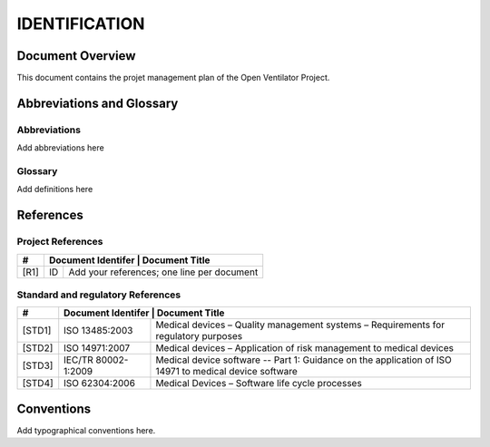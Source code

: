 IDENTIFICATION
==============

Document Overview
-----------------

This document contains the projet management plan of the Open Ventilator Project.

Abbreviations and Glossary
--------------------------

Abbreviations
^^^^^^^^^^^^^
Add abbreviations here

Glossary
^^^^^^^^
Add definitions here

References
----------

Project References
^^^^^^^^^^^^^^^^^^

+--------+----------------------------------------------------------------------------+
| #      | Document Identifer | Document Title                                        |
+========+====================+=======================================================+
| [R1]   | ID                 | Add your references; one line per document            |
+--------+--------------------+-------------------------------------------------------+

Standard and regulatory References
^^^^^^^^^^^^^^^^^^^^^^^^^^^^^^^^^^

+--------+----------------------------------------------------------------------------+
| #      | Document Identifer | Document Title                                        |
+========+====================+=======================================================+
| [STD1] | ISO 13485:2003     | Medical devices – Quality management systems –        |
|        |                    | Requirements for regulatory purposes                  |
+--------+--------------------+-------------------------------------------------------+
| [STD2] | ISO 14971:2007     | Medical devices – Application of risk management to   |
|        |                    | medical devices                                       |
+--------+--------------------+-------------------------------------------------------+
| [STD3] | IEC/TR 80002-      | Medical device software -- Part 1: Guidance on the    |
|        | 1:2009             | application of ISO 14971 to medical device software   |
+--------+--------------------+-------------------------------------------------------+
| [STD4] | ISO 62304:2006     | Medical Devices – Software life cycle processes       |
+--------+--------------------+-------------------------------------------------------+

Conventions
-----------
Add typographical conventions here.